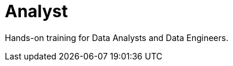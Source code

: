 = Analyst
:parent: paths
:caption: Hands-on training for Data Analysts and Data Engineers

Hands-on training for Data Analysts and Data Engineers.
